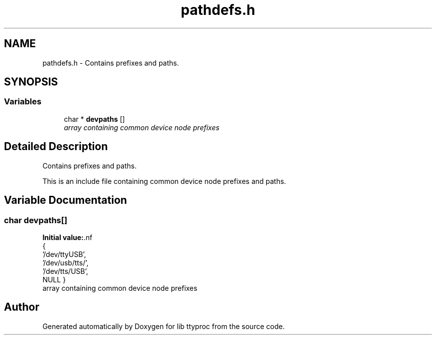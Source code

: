 .TH "pathdefs.h" 3 "20 Sep 2004" "Version 1.0.1" "lib ttyproc" \" -*- nroff -*-
.ad l
.nh
.SH NAME
pathdefs.h \- Contains prefixes and paths.  

.SH SYNOPSIS
.br
.PP
.SS "Variables"

.in +1c
.ti -1c
.RI "char * \fBdevpaths\fP []"
.br
.RI "\fIarray containing common device node prefixes \fP"
.in -1c
.SH "Detailed Description"
.PP 
Contains prefixes and paths. 

This is an include file containing common device node prefixes and paths.
.SH "Variable Documentation"
.PP 
.SS "char \fBdevpaths\fP[]"
.PP
\fBInitial value:\fP.nf
 {       
         '/dev/ttyUSB',
         '/dev/usb/tts/',
         '/dev/tts/USB',
         NULL
}
.fi
array containing common device node prefixes 
.PP
.SH "Author"
.PP 
Generated automatically by Doxygen for lib ttyproc from the source code.
